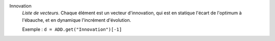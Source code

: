 .. index:: single: Innovation

Innovation
  *Liste de vecteurs*. Chaque élément est un vecteur d'innovation, qui est
  en statique l'écart de l'optimum à l'ébauche, et en dynamique l'incrément
  d'évolution.

  Exemple :
  ``d = ADD.get("Innovation")[-1]``
